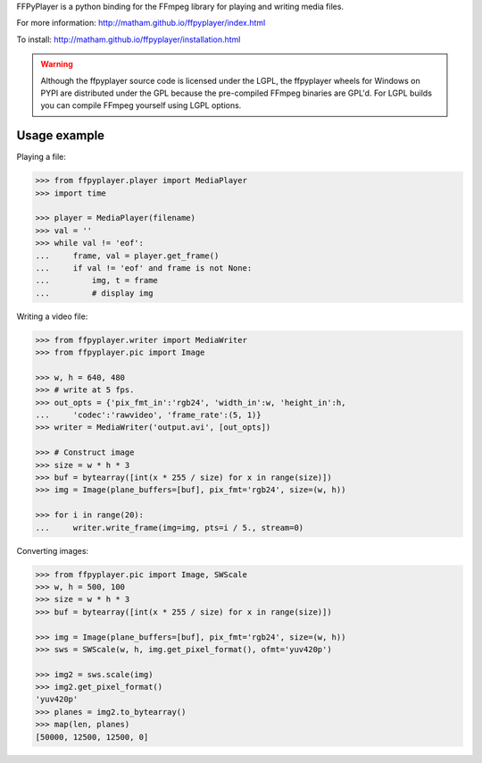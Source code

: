 FFPyPlayer is a python binding for the FFmpeg library for playing and writing
media files.

For more information: http://matham.github.io/ffpyplayer/index.html

To install: http://matham.github.io/ffpyplayer/installation.html

.. image:: https://travis-ci.org/matham/ffpyplayer.svg?branch=master
    :target: https://travis-ci.org/matham/ffpyplayer
    :alt: TravisCI status

.. image:: https://ci.appveyor.com/api/projects/status/nfl6tyiwks26ngyu/branch/master?svg=true
    :target: https://ci.appveyor.com/project/matham/ffpyplayer/branch/master
    :alt: Appveyor status

.. image:: https://img.shields.io/pypi/pyversions/ffpyplayer.svg
    :target: https://pypi.python.org/pypi/ffpyplayer/
    :alt: Supported Python versions

.. image:: https://img.shields.io/pypi/v/ffpyplayer.svg
    :target: https://pypi.python.org/pypi/ffpyplayer/
    :alt: Latest Version on PyPI

.. warning::

    Although the ffpyplayer source code is licensed under the LGPL, the ffpyplayer wheels
    for Windows on PYPI are distributed under the GPL because the pre-compiled FFmpeg binaries
    are GPL'd. For LGPL builds you can compile FFmpeg yourself using LGPL options.

Usage example
-------------

Playing a file:

.. code-block:: python

    >>> from ffpyplayer.player import MediaPlayer
    >>> import time

    >>> player = MediaPlayer(filename)
    >>> val = ''
    >>> while val != 'eof':
    ...     frame, val = player.get_frame()
    ...     if val != 'eof' and frame is not None:
    ...         img, t = frame
    ...         # display img

Writing a video file:

.. code-block:: python

    >>> from ffpyplayer.writer import MediaWriter
    >>> from ffpyplayer.pic import Image

    >>> w, h = 640, 480
    >>> # write at 5 fps.
    >>> out_opts = {'pix_fmt_in':'rgb24', 'width_in':w, 'height_in':h,
    ...     'codec':'rawvideo', 'frame_rate':(5, 1)}
    >>> writer = MediaWriter('output.avi', [out_opts])

    >>> # Construct image
    >>> size = w * h * 3
    >>> buf = bytearray([int(x * 255 / size) for x in range(size)])
    >>> img = Image(plane_buffers=[buf], pix_fmt='rgb24', size=(w, h))

    >>> for i in range(20):
    ...     writer.write_frame(img=img, pts=i / 5., stream=0)

Converting images:

.. code-block:: python

    >>> from ffpyplayer.pic import Image, SWScale
    >>> w, h = 500, 100
    >>> size = w * h * 3
    >>> buf = bytearray([int(x * 255 / size) for x in range(size)])

    >>> img = Image(plane_buffers=[buf], pix_fmt='rgb24', size=(w, h))
    >>> sws = SWScale(w, h, img.get_pixel_format(), ofmt='yuv420p')

    >>> img2 = sws.scale(img)
    >>> img2.get_pixel_format()
    'yuv420p'
    >>> planes = img2.to_bytearray()
    >>> map(len, planes)
    [50000, 12500, 12500, 0]


